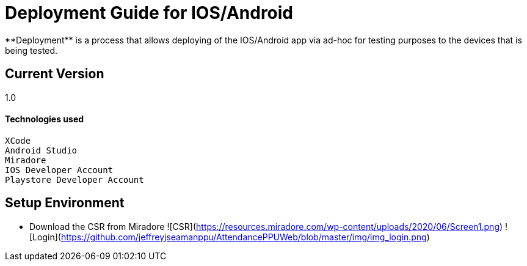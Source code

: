 # Deployment Guide for IOS/Android
**Deployment** is a process that allows deploying of the IOS/Android app via ad-hoc for testing purposes to the devices that is being tested.

## Current Version
1.0

#### Technologies used
```
XCode
Android Studio
Miradore
IOS Developer Account
Playstore Developer Account
```

## Setup Environment
- Download the CSR from Miradore
![CSR](https://resources.miradore.com/wp-content/uploads/2020/06/Screen1.png)
![Login](https://github.com/jeffreyjseamanppu/AttendancePPUWeb/blob/master/img/img_login.png)

